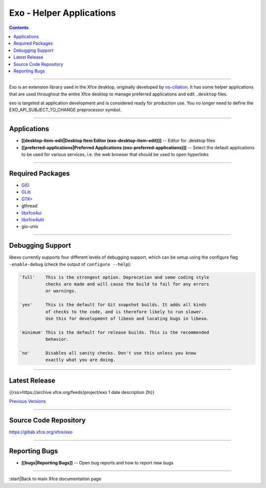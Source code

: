 =========================
Exo - Helper Applications
=========================

.. Contents::

----

Exo is an extension library used in the Xfce desktop, originally developed by `os-cillation <https://www.os-cillation.de/en/opensourceprojekte/libexo/>`_. It has some helper applications that are used throughout the entire Xfce desktop to manage preferred applications and edit ``.desktop`` files.

exo is targeted at application development and is considered ready for production use. You no longer need to define the EXO_API_SUBJECT_TO_CHANGE preprocessor symbol.

----

Applications
------------

* **[[desktop-item-edit|Desktop Item Editor (exo-desktop-item-edit)]]** -- Editor for .desktop files

* **[[preferred-applications|Preferred Applications (exo-preferred-applications)]]** -- Select the default applications to be used for various services, i.e. the web browser that should be used to open hyperlinks

----

Required Packages
-----------------

* `GIO <https://docs.gtk.org/gio/>`_
* `GLib <https://wiki.gnome.org/Projects/GLib>`_
* `GTK+ <https://www.gtk.org>`_
* gthread
* `libxfce4ui <https://gitlab.xfce.org/xfce/libxfce4ui>`_
* `libxfce4util <https://gitlab.xfce.org/xfce/libxfce4util>`_
* gio-unix

----

Debugging Support
-----------------

libexo currently supports four different levels of debugging support, which
can be setup using the configure flag ``-enable-debug`` (check the output of
``configure --help``):

.. code-block:: rst

    `full'    This is the strongest option. Deprecation and some coding style
              checks are made and will cause the build to fail for any errors
              or warnings.

    `yes'     This is the default for Git snapshot builds. It adds all kinds
              of checks to the code, and is therefore likely to run slower.
              Use this for development of libexo and locating bugs in libexo.

    `minimum' This is the default for release builds. This is the recommended
              behavior.

    `no'      Disables all sanity checks. Don't use this unless you know
              exactly what you are doing.

----

Latest Release
--------------

{{rss>https://archive.xfce.org/feeds/project/exo 1 date description 2h}}

`Previous Versions <https://archive.xfce.org/src/xfce/exo>`_

----

Source Code Repository
----------------------

https://gitlab.xfce.org/xfce/exo

----

Reporting Bugs
--------------

* **[[bugs|Reporting Bugs]]** -- Open bug reports and how to report new bugs

----

:start|Back to main Xfce documentation page